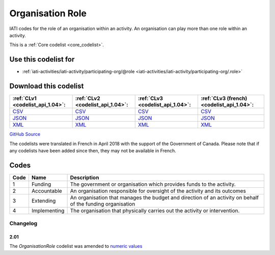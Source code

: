 Organisation Role
=================


IATI codes for the role of an organisation within an activity. An organisation can play more than one role within an activity.





This is a :ref:`Core codelist <core_codelist>`.



Use this codelist for
---------------------

* :ref:`iati-activities/iati-activity/participating-org/@role <iati-activities/iati-activity/participating-org/.role>`



Download this codelist
----------------------

.. list-table::
   :header-rows: 1

   * - :ref:`CLv1 <codelist_api_1.04>`:
     - :ref:`CLv2 <codelist_api_1.04>`:
     - :ref:`CLv3 <codelist_api_1.04>`:
     - :ref:`CLv3 (french) <codelist_api_1.04>`:

   * - `CSV <../downloads/clv1/codelist/OrganisationRole.csv>`__
     - `CSV <../downloads/clv2/csv/en/OrganisationRole.csv>`__
     - `CSV <../downloads/clv3/csv/en/OrganisationRole.csv>`__
     - `CSV <../downloads/clv3/csv/fr/OrganisationRole.csv>`__

   * - `JSON <../downloads/clv1/codelist/OrganisationRole.json>`__
     - `JSON <../downloads/clv2/json/en/OrganisationRole.json>`__
     - `JSON <../downloads/clv3/json/en/OrganisationRole.json>`__
     - `JSON <../downloads/clv3/json/fr/OrganisationRole.json>`__

   * - `XML <../downloads/clv1/codelist/OrganisationRole.xml>`__
     - `XML <../downloads/clv2/xml/OrganisationRole.xml>`__
     - `XML <../downloads/clv3/xml/OrganisationRole.xml>`__
     - `XML <../downloads/clv3/xml/OrganisationRole.xml>`__

`GitHub Source <https://github.com/IATI/IATI-Codelists/blob/version-2.03/xml/OrganisationRole.xml>`__



The codelists were translated in French in April 2018 with the support of the Government of Canada. Please note that if any codelists have been added since then, they may not be available in French.

Codes
-----

.. _OrganisationRole:
.. list-table::
   :header-rows: 1


   * - Code
     - Name
     - Description

   
       
   * - 1   
       
     - Funding
     - The government or organisation which provides funds to the activity.
   
       
   * - 2   
       
     - Accountable
     - An organisation responsible for oversight of the activity and its outcomes
   
       
   * - 3   
       
     - Extending
     - An organisation that manages the budget and direction of an activity on behalf of the funding organisation
   
       
   * - 4   
       
     - Implementing
     - The organisation that physically carries out the activity or intervention.
   

Changelog
~~~~~~~~~

2.01
^^^^
| The *OrganisationRole* codelist was amended to `numeric values <http://iatistandard.org/upgrades/integer-upgrade-to-2-01/2-01-changes/#gazetteer-agency-amended-codes>`__
